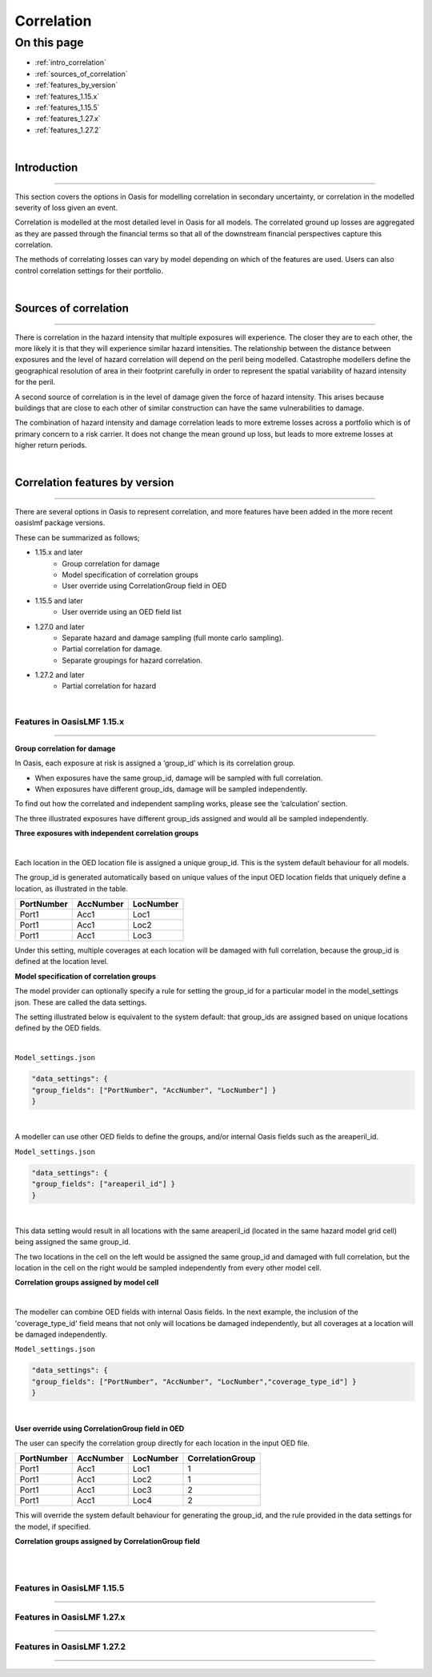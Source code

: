 Correlation
==============

On this page
------------

* :ref:`intro_correlation`
* :ref:`sources_of_correlation`
* :ref:`features_by_version`
* :ref:`features_1.15.x`
* :ref:`features_1.15.5`
* :ref:`features_1.27.x`
* :ref:`features_1.27.2`


|
.. _intro_correlation:

Introduction
************

----

This section covers the options in Oasis for modelling correlation in secondary uncertainty, or correlation in the modelled severity of loss given
an event. 

Correlation is modelled at the most detailed level in Oasis for all models.  The correlated ground up losses are aggregated as they are passed through the financial terms so that all of the downstream financial perspectives capture this correlation.

The methods of correlating losses can vary by model depending on which of the features are used. Users can also control correlation settings for their portfolio.

|

.. _sources_of_correlation:

Sources of correlation
**********************

----

There is correlation in the hazard intensity that multiple exposures will experience. The closer they are to each other, the more likely it is that they will experience similar hazard intensities.  The relationship between the distance between exposures and the level of hazard correlation will depend on the peril being modelled.  Catastrophe modellers define the geographical resolution of area in their footprint carefully in order to represent the spatial variability of hazard intensity for the peril.

A second source of correlation is in the level of damage given the force of hazard intensity. This arises because buildings that are close to each other of similar construction can have the same vulnerabilities to damage.

The combination of hazard intensity and damage correlation leads to more extreme losses across a portfolio which is of primary concern to a risk carrier.  It does not change the mean ground up loss, but leads to more extreme losses at higher return periods. 

|

.. _features_by_version:

Correlation features by version
*******************************

----

There are several options in Oasis to represent correlation, and more features have been added in the more recent oasislmf package versions.

These can be summarized as follows;

*  1.15.x and later 
    *   Group correlation for damage
    *   Model specification of correlation groups
    *   User override using CorrelationGroup field in OED
*  1.15.5 and later
    *   User override using an OED field list
*  1.27.0 and later
    *   Separate hazard and damage sampling (full monte carlo sampling). 
    *   Partial correlation for damage. 
    *   Separate groupings for hazard correlation.  
*  1.27.2 and later
    *   Partial correlation for hazard

|

.. _features_1.15.x:

Features in OasisLMF 1.15.x
###########################

----

**Group correlation for damage**

In Oasis, each exposure at risk is assigned a ‘group_id’ which is its correlation group.  

•   When exposures have the same group_id, damage will be sampled with full correlation. 
•   When exposures have different group_ids, damage will be sampled independently.  

To find out how the correlated and independent sampling works, please see the ‘calculation’ section.

The three illustrated exposures have different group_ids assigned and would all be sampled independently.

**Three exposures with independent correlation groups**

.. image:: ../images/correlation1.png
   :width: 600

|

Each location in the OED location file is assigned a unique group_id.  This is the system default behaviour for all models.

The group_id is generated automatically based on unique values of the input OED location fields that uniquely define a location, as illustrated in the table.  

.. csv-table::
    :header: "PortNumber", "AccNumber", "LocNumber"

    "Port1", "Acc1", "Loc1"
    "Port1", "Acc1", "Loc2"
    "Port1", "Acc1", "Loc3"

Under this setting, multiple coverages at each location will be damaged with full correlation, because the group_id is defined at the location level.

**Model specification of correlation groups**

The model provider can optionally specify a rule for setting the group_id for a particular model in the model_settings json.  These are called the data settings.

The setting illustrated below is equivalent to the system default: that group_ids are assigned based on unique locations defined by the OED fields.

|

``Model_settings.json``

.. code-block:: JSON

    "data_settings": {
    "group_fields": ["PortNumber", "AccNumber", "LocNumber"] }
    }
|

A modeller can use other OED fields to define the groups, and/or internal Oasis fields such as the areaperil_id.

``Model_settings.json``

.. code-block:: JSON

    "data_settings": {
    "group_fields": ["areaperil_id"] }
    }

|

This data setting would result in all locations with the same areaperil_id (located in the same hazard model grid cell) being assigned the same group_id.

The two locations in the cell on the left would be assigned the same group_id and damaged with full correlation, but the location in the cell on the right would be sampled independently from every other model cell.

**Correlation groups assigned by model cell**

.. image:: ../images/correlation2.png
   :width: 600

|

The modeller can combine OED fields with internal Oasis fields.  In the next example, the inclusion of the 'coverage_type_id' field means that not only will locations be damaged independently, but all coverages at a location will be damaged independently.

``Model_settings.json``

.. code-block:: JSON

    "data_settings": {
    "group_fields": ["PortNumber", "AccNumber", "LocNumber","coverage_type_id"] }
    }

|

**User override using CorrelationGroup field in OED**

The user can specify the correlation group directly for each location in the input OED file.

.. csv-table::
    :header: "PortNumber", "AccNumber", "LocNumber", "CorrelationGroup"

    "Port1", "Acc1", "Loc1", "1"
    "Port1", "Acc1", "Loc2", "1"
    "Port1", "Acc1", "Loc3", "2"
    "Port1", "Acc1", "Loc4", "2"

This will override the system default behaviour for generating the group_id, and the rule provided in the data settings for the model, if specified.

**Correlation groups assigned by CorrelationGroup field**

.. image:: ../images/correlation3.png
   :width: 600

|


|

.. _features_1.15.5:

Features in OasisLMF 1.15.5
###########################

----


.. _features_1.27.x:

Features in OasisLMF 1.27.x
###########################

----

.. _features_1.27.2:

Features in OasisLMF 1.27.2
###########################

----